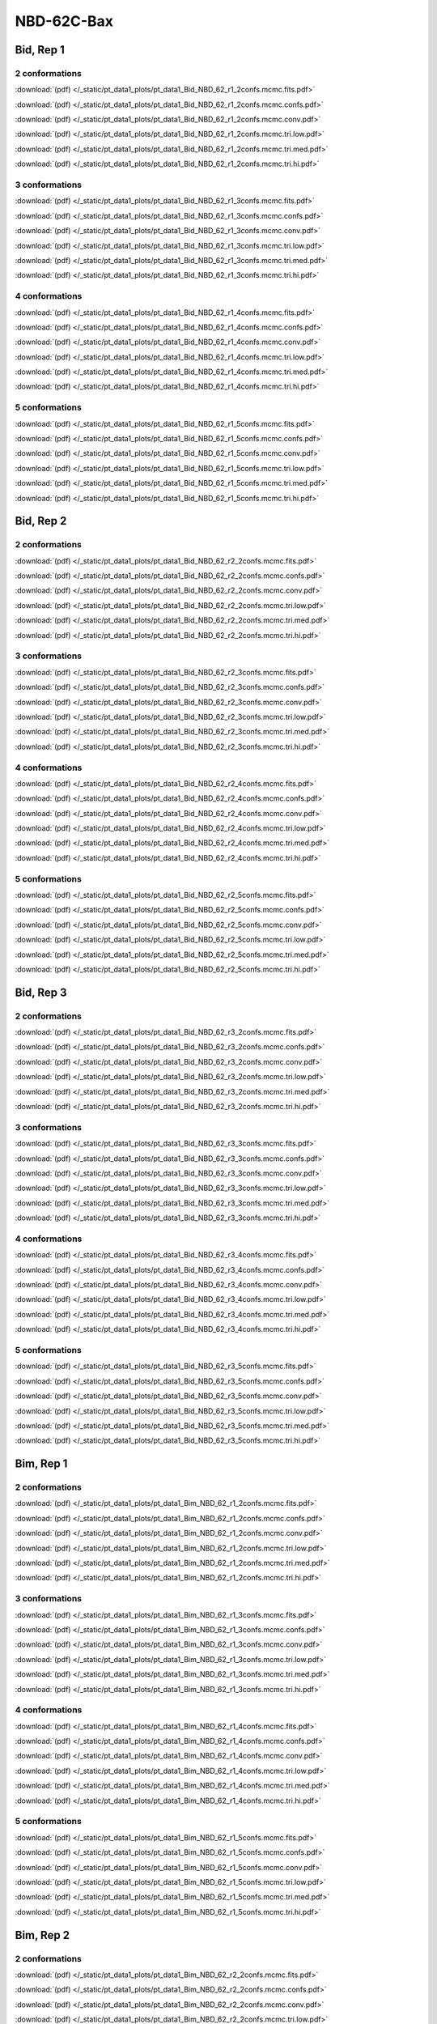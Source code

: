 NBD-62C-Bax
===============

Bid, Rep 1
-----------------

2 conformations
~~~~~~~~~~~~~~~~~~~~

.. image:: /_static/pt_data1_plots/pt_data1_Bid_NBD_62_r1_2confs.mcmc.fits.png

:download:`(pdf) </_static/pt_data1_plots/pt_data1_Bid_NBD_62_r1_2confs.mcmc.fits.pdf>`

.. image:: /_static/pt_data1_plots/pt_data1_Bid_NBD_62_r1_2confs.mcmc.confs.png

:download:`(pdf) </_static/pt_data1_plots/pt_data1_Bid_NBD_62_r1_2confs.mcmc.confs.pdf>`

.. image:: /_static/pt_data1_plots/pt_data1_Bid_NBD_62_r1_2confs.mcmc.conv.png

:download:`(pdf) </_static/pt_data1_plots/pt_data1_Bid_NBD_62_r1_2confs.mcmc.conv.pdf>`

.. image:: /_static/pt_data1_plots/pt_data1_Bid_NBD_62_r1_2confs.mcmc.tri.low.png

:download:`(pdf) </_static/pt_data1_plots/pt_data1_Bid_NBD_62_r1_2confs.mcmc.tri.low.pdf>`

.. image:: /_static/pt_data1_plots/pt_data1_Bid_NBD_62_r1_2confs.mcmc.tri.med.png

:download:`(pdf) </_static/pt_data1_plots/pt_data1_Bid_NBD_62_r1_2confs.mcmc.tri.med.pdf>`

.. image:: /_static/pt_data1_plots/pt_data1_Bid_NBD_62_r1_2confs.mcmc.tri.hi.png

:download:`(pdf) </_static/pt_data1_plots/pt_data1_Bid_NBD_62_r1_2confs.mcmc.tri.hi.pdf>`

3 conformations
~~~~~~~~~~~~~~~~~~~~

.. image:: /_static/pt_data1_plots/pt_data1_Bid_NBD_62_r1_3confs.mcmc.fits.png

:download:`(pdf) </_static/pt_data1_plots/pt_data1_Bid_NBD_62_r1_3confs.mcmc.fits.pdf>`

.. image:: /_static/pt_data1_plots/pt_data1_Bid_NBD_62_r1_3confs.mcmc.confs.png

:download:`(pdf) </_static/pt_data1_plots/pt_data1_Bid_NBD_62_r1_3confs.mcmc.confs.pdf>`

.. image:: /_static/pt_data1_plots/pt_data1_Bid_NBD_62_r1_3confs.mcmc.conv.png

:download:`(pdf) </_static/pt_data1_plots/pt_data1_Bid_NBD_62_r1_3confs.mcmc.conv.pdf>`

.. image:: /_static/pt_data1_plots/pt_data1_Bid_NBD_62_r1_3confs.mcmc.tri.low.png

:download:`(pdf) </_static/pt_data1_plots/pt_data1_Bid_NBD_62_r1_3confs.mcmc.tri.low.pdf>`

.. image:: /_static/pt_data1_plots/pt_data1_Bid_NBD_62_r1_3confs.mcmc.tri.med.png

:download:`(pdf) </_static/pt_data1_plots/pt_data1_Bid_NBD_62_r1_3confs.mcmc.tri.med.pdf>`

.. image:: /_static/pt_data1_plots/pt_data1_Bid_NBD_62_r1_3confs.mcmc.tri.hi.png

:download:`(pdf) </_static/pt_data1_plots/pt_data1_Bid_NBD_62_r1_3confs.mcmc.tri.hi.pdf>`

4 conformations
~~~~~~~~~~~~~~~~~~~~

.. image:: /_static/pt_data1_plots/pt_data1_Bid_NBD_62_r1_4confs.mcmc.fits.png

:download:`(pdf) </_static/pt_data1_plots/pt_data1_Bid_NBD_62_r1_4confs.mcmc.fits.pdf>`

.. image:: /_static/pt_data1_plots/pt_data1_Bid_NBD_62_r1_4confs.mcmc.confs.png

:download:`(pdf) </_static/pt_data1_plots/pt_data1_Bid_NBD_62_r1_4confs.mcmc.confs.pdf>`

.. image:: /_static/pt_data1_plots/pt_data1_Bid_NBD_62_r1_4confs.mcmc.conv.png

:download:`(pdf) </_static/pt_data1_plots/pt_data1_Bid_NBD_62_r1_4confs.mcmc.conv.pdf>`

.. image:: /_static/pt_data1_plots/pt_data1_Bid_NBD_62_r1_4confs.mcmc.tri.low.png

:download:`(pdf) </_static/pt_data1_plots/pt_data1_Bid_NBD_62_r1_4confs.mcmc.tri.low.pdf>`

.. image:: /_static/pt_data1_plots/pt_data1_Bid_NBD_62_r1_4confs.mcmc.tri.med.png

:download:`(pdf) </_static/pt_data1_plots/pt_data1_Bid_NBD_62_r1_4confs.mcmc.tri.med.pdf>`

.. image:: /_static/pt_data1_plots/pt_data1_Bid_NBD_62_r1_4confs.mcmc.tri.hi.png

:download:`(pdf) </_static/pt_data1_plots/pt_data1_Bid_NBD_62_r1_4confs.mcmc.tri.hi.pdf>`

5 conformations
~~~~~~~~~~~~~~~~~~~~

.. image:: /_static/pt_data1_plots/pt_data1_Bid_NBD_62_r1_5confs.mcmc.fits.png

:download:`(pdf) </_static/pt_data1_plots/pt_data1_Bid_NBD_62_r1_5confs.mcmc.fits.pdf>`

.. image:: /_static/pt_data1_plots/pt_data1_Bid_NBD_62_r1_5confs.mcmc.confs.png

:download:`(pdf) </_static/pt_data1_plots/pt_data1_Bid_NBD_62_r1_5confs.mcmc.confs.pdf>`

.. image:: /_static/pt_data1_plots/pt_data1_Bid_NBD_62_r1_5confs.mcmc.conv.png

:download:`(pdf) </_static/pt_data1_plots/pt_data1_Bid_NBD_62_r1_5confs.mcmc.conv.pdf>`

.. image:: /_static/pt_data1_plots/pt_data1_Bid_NBD_62_r1_5confs.mcmc.tri.low.png

:download:`(pdf) </_static/pt_data1_plots/pt_data1_Bid_NBD_62_r1_5confs.mcmc.tri.low.pdf>`

.. image:: /_static/pt_data1_plots/pt_data1_Bid_NBD_62_r1_5confs.mcmc.tri.med.png

:download:`(pdf) </_static/pt_data1_plots/pt_data1_Bid_NBD_62_r1_5confs.mcmc.tri.med.pdf>`

.. image:: /_static/pt_data1_plots/pt_data1_Bid_NBD_62_r1_5confs.mcmc.tri.hi.png

:download:`(pdf) </_static/pt_data1_plots/pt_data1_Bid_NBD_62_r1_5confs.mcmc.tri.hi.pdf>`

Bid, Rep 2
-----------------

2 conformations
~~~~~~~~~~~~~~~~~~~~

.. image:: /_static/pt_data1_plots/pt_data1_Bid_NBD_62_r2_2confs.mcmc.fits.png

:download:`(pdf) </_static/pt_data1_plots/pt_data1_Bid_NBD_62_r2_2confs.mcmc.fits.pdf>`

.. image:: /_static/pt_data1_plots/pt_data1_Bid_NBD_62_r2_2confs.mcmc.confs.png

:download:`(pdf) </_static/pt_data1_plots/pt_data1_Bid_NBD_62_r2_2confs.mcmc.confs.pdf>`

.. image:: /_static/pt_data1_plots/pt_data1_Bid_NBD_62_r2_2confs.mcmc.conv.png

:download:`(pdf) </_static/pt_data1_plots/pt_data1_Bid_NBD_62_r2_2confs.mcmc.conv.pdf>`

.. image:: /_static/pt_data1_plots/pt_data1_Bid_NBD_62_r2_2confs.mcmc.tri.low.png

:download:`(pdf) </_static/pt_data1_plots/pt_data1_Bid_NBD_62_r2_2confs.mcmc.tri.low.pdf>`

.. image:: /_static/pt_data1_plots/pt_data1_Bid_NBD_62_r2_2confs.mcmc.tri.med.png

:download:`(pdf) </_static/pt_data1_plots/pt_data1_Bid_NBD_62_r2_2confs.mcmc.tri.med.pdf>`

.. image:: /_static/pt_data1_plots/pt_data1_Bid_NBD_62_r2_2confs.mcmc.tri.hi.png

:download:`(pdf) </_static/pt_data1_plots/pt_data1_Bid_NBD_62_r2_2confs.mcmc.tri.hi.pdf>`

3 conformations
~~~~~~~~~~~~~~~~~~~~

.. image:: /_static/pt_data1_plots/pt_data1_Bid_NBD_62_r2_3confs.mcmc.fits.png

:download:`(pdf) </_static/pt_data1_plots/pt_data1_Bid_NBD_62_r2_3confs.mcmc.fits.pdf>`

.. image:: /_static/pt_data1_plots/pt_data1_Bid_NBD_62_r2_3confs.mcmc.confs.png

:download:`(pdf) </_static/pt_data1_plots/pt_data1_Bid_NBD_62_r2_3confs.mcmc.confs.pdf>`

.. image:: /_static/pt_data1_plots/pt_data1_Bid_NBD_62_r2_3confs.mcmc.conv.png

:download:`(pdf) </_static/pt_data1_plots/pt_data1_Bid_NBD_62_r2_3confs.mcmc.conv.pdf>`

.. image:: /_static/pt_data1_plots/pt_data1_Bid_NBD_62_r2_3confs.mcmc.tri.low.png

:download:`(pdf) </_static/pt_data1_plots/pt_data1_Bid_NBD_62_r2_3confs.mcmc.tri.low.pdf>`

.. image:: /_static/pt_data1_plots/pt_data1_Bid_NBD_62_r2_3confs.mcmc.tri.med.png

:download:`(pdf) </_static/pt_data1_plots/pt_data1_Bid_NBD_62_r2_3confs.mcmc.tri.med.pdf>`

.. image:: /_static/pt_data1_plots/pt_data1_Bid_NBD_62_r2_3confs.mcmc.tri.hi.png

:download:`(pdf) </_static/pt_data1_plots/pt_data1_Bid_NBD_62_r2_3confs.mcmc.tri.hi.pdf>`

4 conformations
~~~~~~~~~~~~~~~~~~~~

.. image:: /_static/pt_data1_plots/pt_data1_Bid_NBD_62_r2_4confs.mcmc.fits.png

:download:`(pdf) </_static/pt_data1_plots/pt_data1_Bid_NBD_62_r2_4confs.mcmc.fits.pdf>`

.. image:: /_static/pt_data1_plots/pt_data1_Bid_NBD_62_r2_4confs.mcmc.confs.png

:download:`(pdf) </_static/pt_data1_plots/pt_data1_Bid_NBD_62_r2_4confs.mcmc.confs.pdf>`

.. image:: /_static/pt_data1_plots/pt_data1_Bid_NBD_62_r2_4confs.mcmc.conv.png

:download:`(pdf) </_static/pt_data1_plots/pt_data1_Bid_NBD_62_r2_4confs.mcmc.conv.pdf>`

.. image:: /_static/pt_data1_plots/pt_data1_Bid_NBD_62_r2_4confs.mcmc.tri.low.png

:download:`(pdf) </_static/pt_data1_plots/pt_data1_Bid_NBD_62_r2_4confs.mcmc.tri.low.pdf>`

.. image:: /_static/pt_data1_plots/pt_data1_Bid_NBD_62_r2_4confs.mcmc.tri.med.png

:download:`(pdf) </_static/pt_data1_plots/pt_data1_Bid_NBD_62_r2_4confs.mcmc.tri.med.pdf>`

.. image:: /_static/pt_data1_plots/pt_data1_Bid_NBD_62_r2_4confs.mcmc.tri.hi.png

:download:`(pdf) </_static/pt_data1_plots/pt_data1_Bid_NBD_62_r2_4confs.mcmc.tri.hi.pdf>`

5 conformations
~~~~~~~~~~~~~~~~~~~~

.. image:: /_static/pt_data1_plots/pt_data1_Bid_NBD_62_r2_5confs.mcmc.fits.png

:download:`(pdf) </_static/pt_data1_plots/pt_data1_Bid_NBD_62_r2_5confs.mcmc.fits.pdf>`

.. image:: /_static/pt_data1_plots/pt_data1_Bid_NBD_62_r2_5confs.mcmc.confs.png

:download:`(pdf) </_static/pt_data1_plots/pt_data1_Bid_NBD_62_r2_5confs.mcmc.confs.pdf>`

.. image:: /_static/pt_data1_plots/pt_data1_Bid_NBD_62_r2_5confs.mcmc.conv.png

:download:`(pdf) </_static/pt_data1_plots/pt_data1_Bid_NBD_62_r2_5confs.mcmc.conv.pdf>`

.. image:: /_static/pt_data1_plots/pt_data1_Bid_NBD_62_r2_5confs.mcmc.tri.low.png

:download:`(pdf) </_static/pt_data1_plots/pt_data1_Bid_NBD_62_r2_5confs.mcmc.tri.low.pdf>`

.. image:: /_static/pt_data1_plots/pt_data1_Bid_NBD_62_r2_5confs.mcmc.tri.med.png

:download:`(pdf) </_static/pt_data1_plots/pt_data1_Bid_NBD_62_r2_5confs.mcmc.tri.med.pdf>`

.. image:: /_static/pt_data1_plots/pt_data1_Bid_NBD_62_r2_5confs.mcmc.tri.hi.png

:download:`(pdf) </_static/pt_data1_plots/pt_data1_Bid_NBD_62_r2_5confs.mcmc.tri.hi.pdf>`

Bid, Rep 3
-----------------

2 conformations
~~~~~~~~~~~~~~~~~~~~

.. image:: /_static/pt_data1_plots/pt_data1_Bid_NBD_62_r3_2confs.mcmc.fits.png

:download:`(pdf) </_static/pt_data1_plots/pt_data1_Bid_NBD_62_r3_2confs.mcmc.fits.pdf>`

.. image:: /_static/pt_data1_plots/pt_data1_Bid_NBD_62_r3_2confs.mcmc.confs.png

:download:`(pdf) </_static/pt_data1_plots/pt_data1_Bid_NBD_62_r3_2confs.mcmc.confs.pdf>`

.. image:: /_static/pt_data1_plots/pt_data1_Bid_NBD_62_r3_2confs.mcmc.conv.png

:download:`(pdf) </_static/pt_data1_plots/pt_data1_Bid_NBD_62_r3_2confs.mcmc.conv.pdf>`

.. image:: /_static/pt_data1_plots/pt_data1_Bid_NBD_62_r3_2confs.mcmc.tri.low.png

:download:`(pdf) </_static/pt_data1_plots/pt_data1_Bid_NBD_62_r3_2confs.mcmc.tri.low.pdf>`

.. image:: /_static/pt_data1_plots/pt_data1_Bid_NBD_62_r3_2confs.mcmc.tri.med.png

:download:`(pdf) </_static/pt_data1_plots/pt_data1_Bid_NBD_62_r3_2confs.mcmc.tri.med.pdf>`

.. image:: /_static/pt_data1_plots/pt_data1_Bid_NBD_62_r3_2confs.mcmc.tri.hi.png

:download:`(pdf) </_static/pt_data1_plots/pt_data1_Bid_NBD_62_r3_2confs.mcmc.tri.hi.pdf>`

3 conformations
~~~~~~~~~~~~~~~~~~~~

.. image:: /_static/pt_data1_plots/pt_data1_Bid_NBD_62_r3_3confs.mcmc.fits.png

:download:`(pdf) </_static/pt_data1_plots/pt_data1_Bid_NBD_62_r3_3confs.mcmc.fits.pdf>`

.. image:: /_static/pt_data1_plots/pt_data1_Bid_NBD_62_r3_3confs.mcmc.confs.png

:download:`(pdf) </_static/pt_data1_plots/pt_data1_Bid_NBD_62_r3_3confs.mcmc.confs.pdf>`

.. image:: /_static/pt_data1_plots/pt_data1_Bid_NBD_62_r3_3confs.mcmc.conv.png

:download:`(pdf) </_static/pt_data1_plots/pt_data1_Bid_NBD_62_r3_3confs.mcmc.conv.pdf>`

.. image:: /_static/pt_data1_plots/pt_data1_Bid_NBD_62_r3_3confs.mcmc.tri.low.png

:download:`(pdf) </_static/pt_data1_plots/pt_data1_Bid_NBD_62_r3_3confs.mcmc.tri.low.pdf>`

.. image:: /_static/pt_data1_plots/pt_data1_Bid_NBD_62_r3_3confs.mcmc.tri.med.png

:download:`(pdf) </_static/pt_data1_plots/pt_data1_Bid_NBD_62_r3_3confs.mcmc.tri.med.pdf>`

.. image:: /_static/pt_data1_plots/pt_data1_Bid_NBD_62_r3_3confs.mcmc.tri.hi.png

:download:`(pdf) </_static/pt_data1_plots/pt_data1_Bid_NBD_62_r3_3confs.mcmc.tri.hi.pdf>`

4 conformations
~~~~~~~~~~~~~~~~~~~~

.. image:: /_static/pt_data1_plots/pt_data1_Bid_NBD_62_r3_4confs.mcmc.fits.png

:download:`(pdf) </_static/pt_data1_plots/pt_data1_Bid_NBD_62_r3_4confs.mcmc.fits.pdf>`

.. image:: /_static/pt_data1_plots/pt_data1_Bid_NBD_62_r3_4confs.mcmc.confs.png

:download:`(pdf) </_static/pt_data1_plots/pt_data1_Bid_NBD_62_r3_4confs.mcmc.confs.pdf>`

.. image:: /_static/pt_data1_plots/pt_data1_Bid_NBD_62_r3_4confs.mcmc.conv.png

:download:`(pdf) </_static/pt_data1_plots/pt_data1_Bid_NBD_62_r3_4confs.mcmc.conv.pdf>`

.. image:: /_static/pt_data1_plots/pt_data1_Bid_NBD_62_r3_4confs.mcmc.tri.low.png

:download:`(pdf) </_static/pt_data1_plots/pt_data1_Bid_NBD_62_r3_4confs.mcmc.tri.low.pdf>`

.. image:: /_static/pt_data1_plots/pt_data1_Bid_NBD_62_r3_4confs.mcmc.tri.med.png

:download:`(pdf) </_static/pt_data1_plots/pt_data1_Bid_NBD_62_r3_4confs.mcmc.tri.med.pdf>`

.. image:: /_static/pt_data1_plots/pt_data1_Bid_NBD_62_r3_4confs.mcmc.tri.hi.png

:download:`(pdf) </_static/pt_data1_plots/pt_data1_Bid_NBD_62_r3_4confs.mcmc.tri.hi.pdf>`

5 conformations
~~~~~~~~~~~~~~~~~~~~

.. image:: /_static/pt_data1_plots/pt_data1_Bid_NBD_62_r3_5confs.mcmc.fits.png

:download:`(pdf) </_static/pt_data1_plots/pt_data1_Bid_NBD_62_r3_5confs.mcmc.fits.pdf>`

.. image:: /_static/pt_data1_plots/pt_data1_Bid_NBD_62_r3_5confs.mcmc.confs.png

:download:`(pdf) </_static/pt_data1_plots/pt_data1_Bid_NBD_62_r3_5confs.mcmc.confs.pdf>`

.. image:: /_static/pt_data1_plots/pt_data1_Bid_NBD_62_r3_5confs.mcmc.conv.png

:download:`(pdf) </_static/pt_data1_plots/pt_data1_Bid_NBD_62_r3_5confs.mcmc.conv.pdf>`

.. image:: /_static/pt_data1_plots/pt_data1_Bid_NBD_62_r3_5confs.mcmc.tri.low.png

:download:`(pdf) </_static/pt_data1_plots/pt_data1_Bid_NBD_62_r3_5confs.mcmc.tri.low.pdf>`

.. image:: /_static/pt_data1_plots/pt_data1_Bid_NBD_62_r3_5confs.mcmc.tri.med.png

:download:`(pdf) </_static/pt_data1_plots/pt_data1_Bid_NBD_62_r3_5confs.mcmc.tri.med.pdf>`

.. image:: /_static/pt_data1_plots/pt_data1_Bid_NBD_62_r3_5confs.mcmc.tri.hi.png

:download:`(pdf) </_static/pt_data1_plots/pt_data1_Bid_NBD_62_r3_5confs.mcmc.tri.hi.pdf>`

Bim, Rep 1
-----------------

2 conformations
~~~~~~~~~~~~~~~~~~~~

.. image:: /_static/pt_data1_plots/pt_data1_Bim_NBD_62_r1_2confs.mcmc.fits.png

:download:`(pdf) </_static/pt_data1_plots/pt_data1_Bim_NBD_62_r1_2confs.mcmc.fits.pdf>`

.. image:: /_static/pt_data1_plots/pt_data1_Bim_NBD_62_r1_2confs.mcmc.confs.png

:download:`(pdf) </_static/pt_data1_plots/pt_data1_Bim_NBD_62_r1_2confs.mcmc.confs.pdf>`

.. image:: /_static/pt_data1_plots/pt_data1_Bim_NBD_62_r1_2confs.mcmc.conv.png

:download:`(pdf) </_static/pt_data1_plots/pt_data1_Bim_NBD_62_r1_2confs.mcmc.conv.pdf>`

.. image:: /_static/pt_data1_plots/pt_data1_Bim_NBD_62_r1_2confs.mcmc.tri.low.png

:download:`(pdf) </_static/pt_data1_plots/pt_data1_Bim_NBD_62_r1_2confs.mcmc.tri.low.pdf>`

.. image:: /_static/pt_data1_plots/pt_data1_Bim_NBD_62_r1_2confs.mcmc.tri.med.png

:download:`(pdf) </_static/pt_data1_plots/pt_data1_Bim_NBD_62_r1_2confs.mcmc.tri.med.pdf>`

.. image:: /_static/pt_data1_plots/pt_data1_Bim_NBD_62_r1_2confs.mcmc.tri.hi.png

:download:`(pdf) </_static/pt_data1_plots/pt_data1_Bim_NBD_62_r1_2confs.mcmc.tri.hi.pdf>`

3 conformations
~~~~~~~~~~~~~~~~~~~~

.. image:: /_static/pt_data1_plots/pt_data1_Bim_NBD_62_r1_3confs.mcmc.fits.png

:download:`(pdf) </_static/pt_data1_plots/pt_data1_Bim_NBD_62_r1_3confs.mcmc.fits.pdf>`

.. image:: /_static/pt_data1_plots/pt_data1_Bim_NBD_62_r1_3confs.mcmc.confs.png

:download:`(pdf) </_static/pt_data1_plots/pt_data1_Bim_NBD_62_r1_3confs.mcmc.confs.pdf>`

.. image:: /_static/pt_data1_plots/pt_data1_Bim_NBD_62_r1_3confs.mcmc.conv.png

:download:`(pdf) </_static/pt_data1_plots/pt_data1_Bim_NBD_62_r1_3confs.mcmc.conv.pdf>`

.. image:: /_static/pt_data1_plots/pt_data1_Bim_NBD_62_r1_3confs.mcmc.tri.low.png

:download:`(pdf) </_static/pt_data1_plots/pt_data1_Bim_NBD_62_r1_3confs.mcmc.tri.low.pdf>`

.. image:: /_static/pt_data1_plots/pt_data1_Bim_NBD_62_r1_3confs.mcmc.tri.med.png

:download:`(pdf) </_static/pt_data1_plots/pt_data1_Bim_NBD_62_r1_3confs.mcmc.tri.med.pdf>`

.. image:: /_static/pt_data1_plots/pt_data1_Bim_NBD_62_r1_3confs.mcmc.tri.hi.png

:download:`(pdf) </_static/pt_data1_plots/pt_data1_Bim_NBD_62_r1_3confs.mcmc.tri.hi.pdf>`

4 conformations
~~~~~~~~~~~~~~~~~~~~

.. image:: /_static/pt_data1_plots/pt_data1_Bim_NBD_62_r1_4confs.mcmc.fits.png

:download:`(pdf) </_static/pt_data1_plots/pt_data1_Bim_NBD_62_r1_4confs.mcmc.fits.pdf>`

.. image:: /_static/pt_data1_plots/pt_data1_Bim_NBD_62_r1_4confs.mcmc.confs.png

:download:`(pdf) </_static/pt_data1_plots/pt_data1_Bim_NBD_62_r1_4confs.mcmc.confs.pdf>`

.. image:: /_static/pt_data1_plots/pt_data1_Bim_NBD_62_r1_4confs.mcmc.conv.png

:download:`(pdf) </_static/pt_data1_plots/pt_data1_Bim_NBD_62_r1_4confs.mcmc.conv.pdf>`

.. image:: /_static/pt_data1_plots/pt_data1_Bim_NBD_62_r1_4confs.mcmc.tri.low.png

:download:`(pdf) </_static/pt_data1_plots/pt_data1_Bim_NBD_62_r1_4confs.mcmc.tri.low.pdf>`

.. image:: /_static/pt_data1_plots/pt_data1_Bim_NBD_62_r1_4confs.mcmc.tri.med.png

:download:`(pdf) </_static/pt_data1_plots/pt_data1_Bim_NBD_62_r1_4confs.mcmc.tri.med.pdf>`

.. image:: /_static/pt_data1_plots/pt_data1_Bim_NBD_62_r1_4confs.mcmc.tri.hi.png

:download:`(pdf) </_static/pt_data1_plots/pt_data1_Bim_NBD_62_r1_4confs.mcmc.tri.hi.pdf>`

5 conformations
~~~~~~~~~~~~~~~~~~~~

.. image:: /_static/pt_data1_plots/pt_data1_Bim_NBD_62_r1_5confs.mcmc.fits.png

:download:`(pdf) </_static/pt_data1_plots/pt_data1_Bim_NBD_62_r1_5confs.mcmc.fits.pdf>`

.. image:: /_static/pt_data1_plots/pt_data1_Bim_NBD_62_r1_5confs.mcmc.confs.png

:download:`(pdf) </_static/pt_data1_plots/pt_data1_Bim_NBD_62_r1_5confs.mcmc.confs.pdf>`

.. image:: /_static/pt_data1_plots/pt_data1_Bim_NBD_62_r1_5confs.mcmc.conv.png

:download:`(pdf) </_static/pt_data1_plots/pt_data1_Bim_NBD_62_r1_5confs.mcmc.conv.pdf>`

.. image:: /_static/pt_data1_plots/pt_data1_Bim_NBD_62_r1_5confs.mcmc.tri.low.png

:download:`(pdf) </_static/pt_data1_plots/pt_data1_Bim_NBD_62_r1_5confs.mcmc.tri.low.pdf>`

.. image:: /_static/pt_data1_plots/pt_data1_Bim_NBD_62_r1_5confs.mcmc.tri.med.png

:download:`(pdf) </_static/pt_data1_plots/pt_data1_Bim_NBD_62_r1_5confs.mcmc.tri.med.pdf>`

.. image:: /_static/pt_data1_plots/pt_data1_Bim_NBD_62_r1_5confs.mcmc.tri.hi.png

:download:`(pdf) </_static/pt_data1_plots/pt_data1_Bim_NBD_62_r1_5confs.mcmc.tri.hi.pdf>`

Bim, Rep 2
-----------------

2 conformations
~~~~~~~~~~~~~~~~~~~~

.. image:: /_static/pt_data1_plots/pt_data1_Bim_NBD_62_r2_2confs.mcmc.fits.png

:download:`(pdf) </_static/pt_data1_plots/pt_data1_Bim_NBD_62_r2_2confs.mcmc.fits.pdf>`

.. image:: /_static/pt_data1_plots/pt_data1_Bim_NBD_62_r2_2confs.mcmc.confs.png

:download:`(pdf) </_static/pt_data1_plots/pt_data1_Bim_NBD_62_r2_2confs.mcmc.confs.pdf>`

.. image:: /_static/pt_data1_plots/pt_data1_Bim_NBD_62_r2_2confs.mcmc.conv.png

:download:`(pdf) </_static/pt_data1_plots/pt_data1_Bim_NBD_62_r2_2confs.mcmc.conv.pdf>`

.. image:: /_static/pt_data1_plots/pt_data1_Bim_NBD_62_r2_2confs.mcmc.tri.low.png

:download:`(pdf) </_static/pt_data1_plots/pt_data1_Bim_NBD_62_r2_2confs.mcmc.tri.low.pdf>`

.. image:: /_static/pt_data1_plots/pt_data1_Bim_NBD_62_r2_2confs.mcmc.tri.med.png

:download:`(pdf) </_static/pt_data1_plots/pt_data1_Bim_NBD_62_r2_2confs.mcmc.tri.med.pdf>`

.. image:: /_static/pt_data1_plots/pt_data1_Bim_NBD_62_r2_2confs.mcmc.tri.hi.png

:download:`(pdf) </_static/pt_data1_plots/pt_data1_Bim_NBD_62_r2_2confs.mcmc.tri.hi.pdf>`

3 conformations
~~~~~~~~~~~~~~~~~~~~

.. image:: /_static/pt_data1_plots/pt_data1_Bim_NBD_62_r2_3confs.mcmc.fits.png

:download:`(pdf) </_static/pt_data1_plots/pt_data1_Bim_NBD_62_r2_3confs.mcmc.fits.pdf>`

.. image:: /_static/pt_data1_plots/pt_data1_Bim_NBD_62_r2_3confs.mcmc.confs.png

:download:`(pdf) </_static/pt_data1_plots/pt_data1_Bim_NBD_62_r2_3confs.mcmc.confs.pdf>`

.. image:: /_static/pt_data1_plots/pt_data1_Bim_NBD_62_r2_3confs.mcmc.conv.png

:download:`(pdf) </_static/pt_data1_plots/pt_data1_Bim_NBD_62_r2_3confs.mcmc.conv.pdf>`

.. image:: /_static/pt_data1_plots/pt_data1_Bim_NBD_62_r2_3confs.mcmc.tri.low.png

:download:`(pdf) </_static/pt_data1_plots/pt_data1_Bim_NBD_62_r2_3confs.mcmc.tri.low.pdf>`

.. image:: /_static/pt_data1_plots/pt_data1_Bim_NBD_62_r2_3confs.mcmc.tri.med.png

:download:`(pdf) </_static/pt_data1_plots/pt_data1_Bim_NBD_62_r2_3confs.mcmc.tri.med.pdf>`

.. image:: /_static/pt_data1_plots/pt_data1_Bim_NBD_62_r2_3confs.mcmc.tri.hi.png

:download:`(pdf) </_static/pt_data1_plots/pt_data1_Bim_NBD_62_r2_3confs.mcmc.tri.hi.pdf>`

4 conformations
~~~~~~~~~~~~~~~~~~~~

.. image:: /_static/pt_data1_plots/pt_data1_Bim_NBD_62_r2_4confs.mcmc.fits.png

:download:`(pdf) </_static/pt_data1_plots/pt_data1_Bim_NBD_62_r2_4confs.mcmc.fits.pdf>`

.. image:: /_static/pt_data1_plots/pt_data1_Bim_NBD_62_r2_4confs.mcmc.confs.png

:download:`(pdf) </_static/pt_data1_plots/pt_data1_Bim_NBD_62_r2_4confs.mcmc.confs.pdf>`

.. image:: /_static/pt_data1_plots/pt_data1_Bim_NBD_62_r2_4confs.mcmc.conv.png

:download:`(pdf) </_static/pt_data1_plots/pt_data1_Bim_NBD_62_r2_4confs.mcmc.conv.pdf>`

.. image:: /_static/pt_data1_plots/pt_data1_Bim_NBD_62_r2_4confs.mcmc.tri.low.png

:download:`(pdf) </_static/pt_data1_plots/pt_data1_Bim_NBD_62_r2_4confs.mcmc.tri.low.pdf>`

.. image:: /_static/pt_data1_plots/pt_data1_Bim_NBD_62_r2_4confs.mcmc.tri.med.png

:download:`(pdf) </_static/pt_data1_plots/pt_data1_Bim_NBD_62_r2_4confs.mcmc.tri.med.pdf>`

.. image:: /_static/pt_data1_plots/pt_data1_Bim_NBD_62_r2_4confs.mcmc.tri.hi.png

:download:`(pdf) </_static/pt_data1_plots/pt_data1_Bim_NBD_62_r2_4confs.mcmc.tri.hi.pdf>`

5 conformations
~~~~~~~~~~~~~~~~~~~~

.. image:: /_static/pt_data1_plots/pt_data1_Bim_NBD_62_r2_5confs.mcmc.fits.png

:download:`(pdf) </_static/pt_data1_plots/pt_data1_Bim_NBD_62_r2_5confs.mcmc.fits.pdf>`

.. image:: /_static/pt_data1_plots/pt_data1_Bim_NBD_62_r2_5confs.mcmc.confs.png

:download:`(pdf) </_static/pt_data1_plots/pt_data1_Bim_NBD_62_r2_5confs.mcmc.confs.pdf>`

.. image:: /_static/pt_data1_plots/pt_data1_Bim_NBD_62_r2_5confs.mcmc.conv.png

:download:`(pdf) </_static/pt_data1_plots/pt_data1_Bim_NBD_62_r2_5confs.mcmc.conv.pdf>`

.. image:: /_static/pt_data1_plots/pt_data1_Bim_NBD_62_r2_5confs.mcmc.tri.low.png

:download:`(pdf) </_static/pt_data1_plots/pt_data1_Bim_NBD_62_r2_5confs.mcmc.tri.low.pdf>`

.. image:: /_static/pt_data1_plots/pt_data1_Bim_NBD_62_r2_5confs.mcmc.tri.med.png

:download:`(pdf) </_static/pt_data1_plots/pt_data1_Bim_NBD_62_r2_5confs.mcmc.tri.med.pdf>`

.. image:: /_static/pt_data1_plots/pt_data1_Bim_NBD_62_r2_5confs.mcmc.tri.hi.png

:download:`(pdf) </_static/pt_data1_plots/pt_data1_Bim_NBD_62_r2_5confs.mcmc.tri.hi.pdf>`

Bim, Rep 3
-----------------

2 conformations
~~~~~~~~~~~~~~~~~~~~

.. image:: /_static/pt_data1_plots/pt_data1_Bim_NBD_62_r3_2confs.mcmc.fits.png

:download:`(pdf) </_static/pt_data1_plots/pt_data1_Bim_NBD_62_r3_2confs.mcmc.fits.pdf>`

.. image:: /_static/pt_data1_plots/pt_data1_Bim_NBD_62_r3_2confs.mcmc.confs.png

:download:`(pdf) </_static/pt_data1_plots/pt_data1_Bim_NBD_62_r3_2confs.mcmc.confs.pdf>`

.. image:: /_static/pt_data1_plots/pt_data1_Bim_NBD_62_r3_2confs.mcmc.conv.png

:download:`(pdf) </_static/pt_data1_plots/pt_data1_Bim_NBD_62_r3_2confs.mcmc.conv.pdf>`

.. image:: /_static/pt_data1_plots/pt_data1_Bim_NBD_62_r3_2confs.mcmc.tri.low.png

:download:`(pdf) </_static/pt_data1_plots/pt_data1_Bim_NBD_62_r3_2confs.mcmc.tri.low.pdf>`

.. image:: /_static/pt_data1_plots/pt_data1_Bim_NBD_62_r3_2confs.mcmc.tri.med.png

:download:`(pdf) </_static/pt_data1_plots/pt_data1_Bim_NBD_62_r3_2confs.mcmc.tri.med.pdf>`

.. image:: /_static/pt_data1_plots/pt_data1_Bim_NBD_62_r3_2confs.mcmc.tri.hi.png

:download:`(pdf) </_static/pt_data1_plots/pt_data1_Bim_NBD_62_r3_2confs.mcmc.tri.hi.pdf>`

3 conformations
~~~~~~~~~~~~~~~~~~~~

.. image:: /_static/pt_data1_plots/pt_data1_Bim_NBD_62_r3_3confs.mcmc.fits.png

:download:`(pdf) </_static/pt_data1_plots/pt_data1_Bim_NBD_62_r3_3confs.mcmc.fits.pdf>`

.. image:: /_static/pt_data1_plots/pt_data1_Bim_NBD_62_r3_3confs.mcmc.confs.png

:download:`(pdf) </_static/pt_data1_plots/pt_data1_Bim_NBD_62_r3_3confs.mcmc.confs.pdf>`

.. image:: /_static/pt_data1_plots/pt_data1_Bim_NBD_62_r3_3confs.mcmc.conv.png

:download:`(pdf) </_static/pt_data1_plots/pt_data1_Bim_NBD_62_r3_3confs.mcmc.conv.pdf>`

.. image:: /_static/pt_data1_plots/pt_data1_Bim_NBD_62_r3_3confs.mcmc.tri.low.png

:download:`(pdf) </_static/pt_data1_plots/pt_data1_Bim_NBD_62_r3_3confs.mcmc.tri.low.pdf>`

.. image:: /_static/pt_data1_plots/pt_data1_Bim_NBD_62_r3_3confs.mcmc.tri.med.png

:download:`(pdf) </_static/pt_data1_plots/pt_data1_Bim_NBD_62_r3_3confs.mcmc.tri.med.pdf>`

.. image:: /_static/pt_data1_plots/pt_data1_Bim_NBD_62_r3_3confs.mcmc.tri.hi.png

:download:`(pdf) </_static/pt_data1_plots/pt_data1_Bim_NBD_62_r3_3confs.mcmc.tri.hi.pdf>`

4 conformations
~~~~~~~~~~~~~~~~~~~~

.. image:: /_static/pt_data1_plots/pt_data1_Bim_NBD_62_r3_4confs.mcmc.fits.png

:download:`(pdf) </_static/pt_data1_plots/pt_data1_Bim_NBD_62_r3_4confs.mcmc.fits.pdf>`

.. image:: /_static/pt_data1_plots/pt_data1_Bim_NBD_62_r3_4confs.mcmc.confs.png

:download:`(pdf) </_static/pt_data1_plots/pt_data1_Bim_NBD_62_r3_4confs.mcmc.confs.pdf>`

.. image:: /_static/pt_data1_plots/pt_data1_Bim_NBD_62_r3_4confs.mcmc.conv.png

:download:`(pdf) </_static/pt_data1_plots/pt_data1_Bim_NBD_62_r3_4confs.mcmc.conv.pdf>`

.. image:: /_static/pt_data1_plots/pt_data1_Bim_NBD_62_r3_4confs.mcmc.tri.low.png

:download:`(pdf) </_static/pt_data1_plots/pt_data1_Bim_NBD_62_r3_4confs.mcmc.tri.low.pdf>`

.. image:: /_static/pt_data1_plots/pt_data1_Bim_NBD_62_r3_4confs.mcmc.tri.med.png

:download:`(pdf) </_static/pt_data1_plots/pt_data1_Bim_NBD_62_r3_4confs.mcmc.tri.med.pdf>`

.. image:: /_static/pt_data1_plots/pt_data1_Bim_NBD_62_r3_4confs.mcmc.tri.hi.png

:download:`(pdf) </_static/pt_data1_plots/pt_data1_Bim_NBD_62_r3_4confs.mcmc.tri.hi.pdf>`

5 conformations
~~~~~~~~~~~~~~~~~~~~

.. image:: /_static/pt_data1_plots/pt_data1_Bim_NBD_62_r3_5confs.mcmc.fits.png

:download:`(pdf) </_static/pt_data1_plots/pt_data1_Bim_NBD_62_r3_5confs.mcmc.fits.pdf>`

.. image:: /_static/pt_data1_plots/pt_data1_Bim_NBD_62_r3_5confs.mcmc.confs.png

:download:`(pdf) </_static/pt_data1_plots/pt_data1_Bim_NBD_62_r3_5confs.mcmc.confs.pdf>`

.. image:: /_static/pt_data1_plots/pt_data1_Bim_NBD_62_r3_5confs.mcmc.conv.png

:download:`(pdf) </_static/pt_data1_plots/pt_data1_Bim_NBD_62_r3_5confs.mcmc.conv.pdf>`

.. image:: /_static/pt_data1_plots/pt_data1_Bim_NBD_62_r3_5confs.mcmc.tri.low.png

:download:`(pdf) </_static/pt_data1_plots/pt_data1_Bim_NBD_62_r3_5confs.mcmc.tri.low.pdf>`

.. image:: /_static/pt_data1_plots/pt_data1_Bim_NBD_62_r3_5confs.mcmc.tri.med.png

:download:`(pdf) </_static/pt_data1_plots/pt_data1_Bim_NBD_62_r3_5confs.mcmc.tri.med.pdf>`

.. image:: /_static/pt_data1_plots/pt_data1_Bim_NBD_62_r3_5confs.mcmc.tri.hi.png

:download:`(pdf) </_static/pt_data1_plots/pt_data1_Bim_NBD_62_r3_5confs.mcmc.tri.hi.pdf>`

